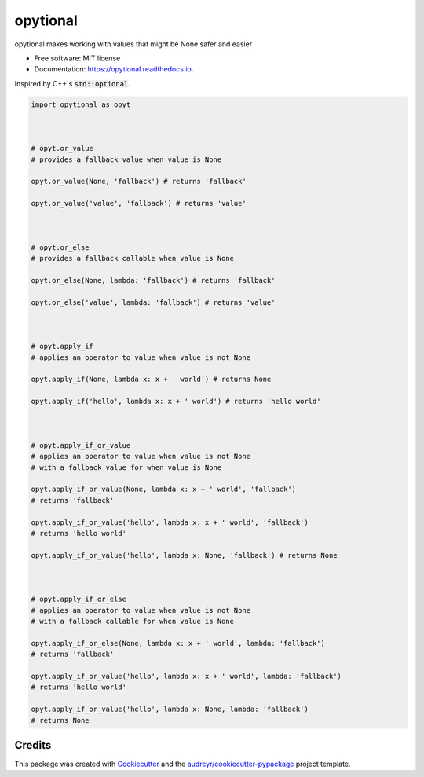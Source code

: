 ============
opytional
============


.. image:: https://img.shields.io/pypi/v/opytional.svg
        :target: https://pypi.python.org/pypi/opytional

.. image:: https://img.shields.io/travis/mmore500/opytional.svg
        :target: https://travis-ci.com/mmore500/opytional

.. image:: https://readthedocs.org/projects/opytional/badge/?version=latest
        :target: https://opytional.readthedocs.io/en/latest/?badge=latest
        :alt: Documentation Status




opytional makes working with values that might be None safer and easier


* Free software: MIT license
* Documentation: https://opytional.readthedocs.io.


Inspired by C++'s :code:`std::optional`.


.. code-block:: python3

  import opytional as opyt



  # opyt.or_value
  # provides a fallback value when value is None

  opyt.or_value(None, 'fallback') # returns 'fallback'

  opyt.or_value('value', 'fallback') # returns 'value'



  # opyt.or_else
  # provides a fallback callable when value is None

  opyt.or_else(None, lambda: 'fallback') # returns 'fallback'

  opyt.or_else('value', lambda: 'fallback') # returns 'value'



  # opyt.apply_if
  # applies an operator to value when value is not None

  opyt.apply_if(None, lambda x: x + ' world') # returns None

  opyt.apply_if('hello', lambda x: x + ' world') # returns 'hello world'



  # opyt.apply_if_or_value
  # applies an operator to value when value is not None
  # with a fallback value for when value is None

  opyt.apply_if_or_value(None, lambda x: x + ' world', 'fallback')
  # returns 'fallback'

  opyt.apply_if_or_value('hello', lambda x: x + ' world', 'fallback')
  # returns 'hello world'

  opyt.apply_if_or_value('hello', lambda x: None, 'fallback') # returns None



  # opyt.apply_if_or_else
  # applies an operator to value when value is not None
  # with a fallback callable for when value is None

  opyt.apply_if_or_else(None, lambda x: x + ' world', lambda: 'fallback')
  # returns 'fallback'

  opyt.apply_if_or_value('hello', lambda x: x + ' world', lambda: 'fallback')
  # returns 'hello world'

  opyt.apply_if_or_value('hello', lambda x: None, lambda: 'fallback')
  # returns None


Credits
-------

This package was created with Cookiecutter_ and the `audreyr/cookiecutter-pypackage`_ project template.

.. _Cookiecutter: https://github.com/audreyr/cookiecutter
.. _`audreyr/cookiecutter-pypackage`: https://github.com/audreyr/cookiecutter-pypackage
